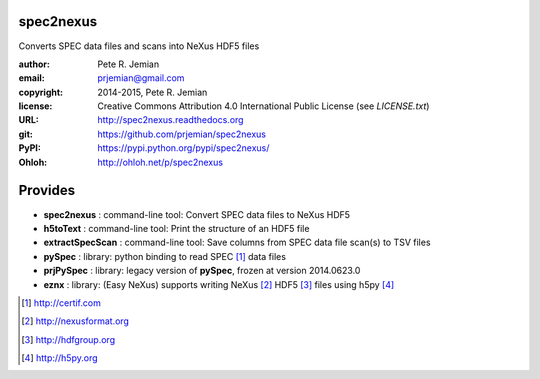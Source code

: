 spec2nexus
##########

Converts SPEC data files and scans into NeXus HDF5 files

:author:    Pete R. Jemian
:email:     prjemian@gmail.com
:copyright: 2014-2015, Pete R. Jemian
:license:   Creative Commons Attribution 4.0 International Public License (see *LICENSE.txt*)
:URL:       http://spec2nexus.readthedocs.org
:git:       https://github.com/prjemian/spec2nexus
:PyPI:      https://pypi.python.org/pypi/spec2nexus/ 
:Ohloh:     http://ohloh.net/p/spec2nexus

Provides
########

* **spec2nexus**      : command-line tool: Convert SPEC data files to NeXus HDF5
* **h5toText**        : command-line tool: Print the structure of an HDF5 file
* **extractSpecScan** : command-line tool: Save columns from SPEC data file scan(s) to TSV files
* **pySpec**          : library: python binding to read SPEC [#]_ data files
* **prjPySpec**       : library: legacy version of **pySpec**, frozen at version 2014.0623.0
* **eznx**            : library: (Easy NeXus) supports writing NeXus [#]_ HDF5 [#]_ files using h5py [#]_

.. [#] http://certif.com
.. [#] http://nexusformat.org
.. [#] http://hdfgroup.org
.. [#] http://h5py.org
